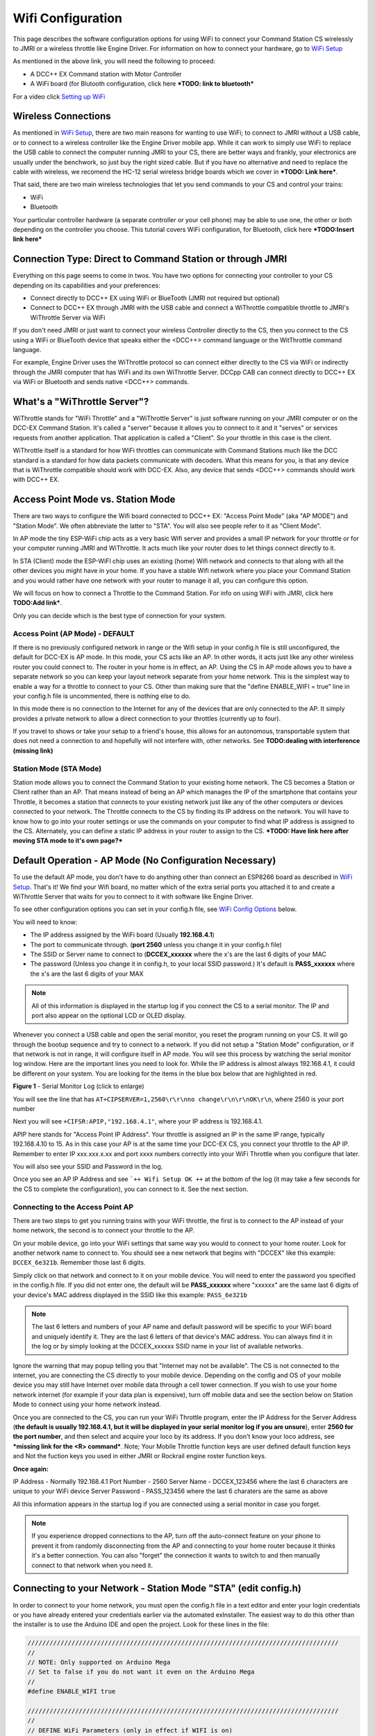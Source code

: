 *******************
Wifi Configuration
*******************

This page describes the software configuration options for using WiFi to connect your Command Station CS wirelessly to JMRI or a wireless throttle like Engine Driver. For information on how to connect your hardware, go to `WiFi Setup <../get-started/wifi-setup.html>`_

As mentioned in the above link, you will need the following to proceed:

* A DCC++ EX Command station with Motor Controller
* A WiFi board (for Blutooth configuration, click here ***TODO: link to bluetooth***

For a video click `Setting up WiFi <https://www.youtube.com/watch?v=N6TWR7fIl0A&t=5s>`_

   .. raw:: html

      <iframe width="336" height="189" src="https://www.youtube.com/embed/N6TWR7fIl0A" frameborder="0" allow="accelerometer; autoplay; clipboard-write; encrypted-media; gyroscope; picture-in-picture" allowfullscreen></iframe>

Wireless Connections
=====================

As mentioned in `WiFi Setup <../get-started/wifi-setup.html>`_, there are two main reasons for wanting to use WiFi; to connect to JMRI without a USB cable, or to connect to a wireless controller like the Engine Driver mobile app. While it can work to simply use WiFi to replace the USB cable to connect the computer running JMRI to your CS, there are better ways and frankly, your electronics are usually under the benchwork, so just buy the right sized cable. But if you have no alternative and need to replace the cable with wireless, we recomend the HC-12 serial wireless bridge boards which we cover in ***TODO: Link here***.

That said, there are two main wireless technologies that let you send commands to your CS and control your trains:

* WiFi
* Bluetooth

Your particular controller hardware (a separate controller or your cell phone) may be able to use one, the other or both depending on the controller you choose. This tutorial covers WiFi configuration, for Bluetooth, click here ***TODO:Insert link here***

Connection Type: Direct to Command Station or through JMRI
============================================================

Everything on this page seems to come in twos. You have two options for connecting your controller to your CS depending on its capabilities and your preferences:

* Connect directly to DCC++ EX using WiFi or BlueTooth (JMRI not required but optional)
* Connect to DCC++ EX through JMRI with the USB cable and connect a WiThrottle compatible throttle to JMRI's WiThrottle Server via WiFi

If you don't need JMRI or just want to connect your wireless Controller directly to the CS, then you connect to the CS using a WiFi or BlueTooth device that speaks either the <DCC++> command language or the WitThrottle command language. 

For example, Engine Driver uses the WiThrottle protocol so can connect either directly to the CS via WiFi or indirectly through the JMRI computer that has WiFi and its own WiThrottle Server. DCCpp CAB can connect directly to DCC++ EX via WiFi or Bluetooth and sends native <DCC++> commands.

What's a "WiThrottle Server"?
==============================

WiThrottle stands for "WiFi Throttle" and a "WiThrottle Server" is just software running on your JMRI computer or on the DCC-EX Command Station. It's called a "server" because it allows you to connect to it and it "serves" or services requests from another application. That application is called a "Client". So your throttle in this case is the client.

WiThrottle itself is a standard for how WiFi throttles can communicate with Command Stations much like the DCC standard is a standard for how data packets communicate with decoders. What this means for you, is that any device that is WiThrottle compatible should work with DCC-EX. Also, any device that sends <DCC++> commands should work with DCC++ EX.

Access Point Mode vs. Station Mode
===================================

There are two ways to configure the Wifi board connected to DCC++ EX: "Access Point Mode" (aka "AP MODE") and "Station Mode". We often abbreviate the latter to "STA". You will also see people refer to it as "Client Mode". 

In AP mode the tiny ESP-WiFi chip acts as a very basic Wifi server and provides a small IP network for your throttle or for your computer running JMRI and WiThrottle. It acts much like your router does to let things connect directly to it.

In STA (Client) mode the ESP-WiFI chip uses an existing (home) Wifi network and connects to that along with all the other devices you might have in your home. If you have a stable Wifi network where you place your Command Station and you would rather have one network with your router to manage it all, you can configure this option.

We will focus on how to connect a Throttle to the Command Station. For info on using WiFi with JMRI, click here **TODO:Add link***.

Only you can decide which is the best type of connection for your system.

Access Point (AP Mode) - DEFAULT
---------------------------------

If there is no previously configured network in range or the Wifi setup in your config.h file is still unconfigured, the default for DCC-EX is AP mode. In this mode, your CS acts like an AP. In other words, it acts just like any other wireless router you could connect to. The router in your home is in effect, an AP. Using the CS in AP mode allows you to have a separate network so you can keep your layout network separate from your home network. This is the simplest way to enable a way for a throttle to connect to your CS. Other than making sure that the "define ENABLE_WIFI = true" line in your config.h file is uncommented, there is nothing else to do.

In this mode there is no connection to the Internet for any of the devices that are only connected to the AP. It simply provides a private network to allow a direct connection to your throttles (currently up to four).

If you travel to shows or take your setup to a friend's house, this allows for an autonomous, transportable system that does not need a connection to and hopefully will not interfere with, other networks. See **TODO:dealing with interference (missing link)**

Station Mode (STA Mode)
-----------------------

Station mode allows you to connect the Command Station to your existing home network. The CS becomes a Station or Client rather than an AP. That means instead of being an AP which manages the IP of the smartphone that contains your Throttle, it becomes a station that connects to your existing network just like any of the other computers or devices connected to your network. The Throttle connects to the CS by finding its IP address on the network. You will have to know how to go into your router settings or use the commands on your computer to find what IP address is assigned to the CS. Alternately, you can define a static IP address in your router to assign to the CS. ***TODO: Have link here after moving STA mode to it's own page?***


Default Operation - AP Mode (No Configuration Necessary)
=========================================================

To use the default AP mode, you don't have to do anything other than connect an ESP8266 board as described in `WiFi Setup <../get-started/wifi-setup.html>`_. 
That's it! We find your Wifi board, no matter which of the extra serial ports you attached it to and create a WiThrottle Server that waits for you to connect to it with software like Engine Driver. 

To see other configuration options you can set in your config.h file, see `WiFi Config Options`_ below.

You will need to know:

* The IP address assigned by the WiFi board (Usually **192.168.4.1**)
* The port to communicate through. (**port 2560** unless you change it in your config.h file)
* The SSID or Server name to connect to (**DCCEX_xxxxxx** where the x's are the last 6 digits of your MAC
* The password (Unless you change it in config.h, to your local SSID password.)  It's default is **PASS_xxxxxx** where the x's are the last 6 digits of your MAX

.. Note:: All of this information is displayed in the startup log if you connect the CS to a serial monitor. The IP and port also appear on the optional LCD or OLED display.

Whenever you connect a USB cable and open the serial monitor, you reset the program running on your CS. It will go through the bootup sequence and try to connect to a network. If you did not setup a "Station Mode" configuration, or if that network is not in range, it will configure itself in AP mode. You will see this process by watching the serial monitor log window. Here are the important lines you need to look for. While the IP address is almost always 192.168.4.1, it could be different on your system. You are looking for the items in the blue box below that are highlighted in red. 

.. image:: ../_static/images/wifi/ap_mode1.jpg
   :alt: IP Address
   :scale: 80%

**Figure 1** - Serial Monitor Log (click to enlarge)

You will see the line that has ``AT+CIPSERVER=1,2560\r\r\nno change\r\n\r\nOK\r\n``, where 2560 is your port number

Next you will see ``+CIFSR:APIP,"192.168.4.1"``, where your IP address is 192.168.4.1.

APIP here stands for "Access Point IP Address". Your throttle is assigned an IP in the same IP range, typically 192.168.4.10 to 15. As in this case your AP is at the same time your DCC-EX CS, you connect your throttle to the AP IP. Remember to enter IP xxx.xxx.x.xx and port xxxx numbers correctly into your WiFi Throttle when you configure that later.

You will also see your SSID and Password in the log.

Once you see an AP IP Address and see ```++ Wifi Setup OK ++`` at the bottom of the log (it may take a few seconds for the CS to complete the configuration), you can connect to it. See the next section.

Connecting to the Access Point AP
----------------------------------

There are two steps to get you running trains with your WiFi throttle, the first is to connect to the AP instead of your home network, the second is to connect your throttle to the AP.

On your mobile device, go into your WiFi settings that same way you would to connect to your home router. Look for another network  name to connect to. 
You should see a new network that begins with "DCCEX" like this example: ``DCCEX_6e321b``. Remember those last 6 digits.

Simply click on that network and connect to it on your mobile device. You will need to enter the password you specified in the config.h file. If you did not enter one, the default will be **PASS_xxxxxx** where "xxxxxx" are the same last 6 digits of your device's MAC address displayed in the SSID like this example:
``PASS_6e321b``

.. Note:: The last 6 letters and numbers of your AP name and default password will be specific to your WiFi board and uniquely identify it. They are the last 6 letters of that device's MAC address. You can always find it in the log or by simply looking at the DCCEX_xxxxxx SSID name in your list of available networks.

Ignore the warning that may popup telling you that "Internet may not be available". The CS is not connected to the internet, you are connecting the CS directly to your mobile device. Depending on the config and OS of your mobile device you may still have Internet over mobile data through a cell tower connection. If you wish to use your home network internet (for example if your data plan is expensive), turn off mobile data and see the section below on Station Mode to connect using your home network instead.

Once you are connected to the CS, you can run your WiFi Throttle program, enter the IP Address for the Server Address (**the default is usually 192.168.4.1, but it will be displayed in your serial monitor log if you are unsure**), enter **2560 for the port number**, and then select and acquire your loco by its address. If you don't know your loco address, see ***missing link for the <R> command***.  
Note; Your Mobile Throttle function keys are user defined default function keys and Not the fuction keys you used in either JMRI or Rockrail engine roster function keys.

**Once again:**

IP Address - Normally 192.168.4.1
Port Number - 2560
Server Name - DCCEX_123456 where the last 6 characters are unique to your WiFi device
Server Password - PASS_123456 where the last 6 charaters are the same as above

All this information appears in the startup log if you are connected using a serial monitor in case you forget.

.. Note:: If you experience dropped connections to the AP, turn off the auto-connect feature on your phone to prevent it from randomly disconnecting from the AP and connecting to your home router because it thinks it's a better connection. You can also "forget" the connection it wants to switch to and then manually connect to that network when you need it.


Connecting to your Network - Station Mode "STA" (edit config.h)
==================================================================

In order to connect to your home network, you must open the config.h file in a text editor and enter your login credentials or you have already entered your credentials earlier via the automated exInstaller. The easiest way to do this other than the installer is to use the Arduino IDE and open the project.
Look for these lines in the file:

.. code-block::

   /////////////////////////////////////////////////////////////////////////////////////
   //
   // NOTE: Only supported on Arduino Mega
   // Set to false if you do not want it even on the Arduino Mega
   //
   #define ENABLE_WIFI true

   /////////////////////////////////////////////////////////////////////////////////////
   //
   // DEFINE WiFi Parameters (only in effect if WIFI is on)
   //
   #define WIFI_SSID "Your network name"
   #define WIFI_PASSWORD "Your network passwd"
   #define WIFI_HOSTNAME "dccex"

Figure 2 - Station Mode Configuration

First, make sure that the #define ENABLE_WIFI true line is not commented out. two slashes ``//`` in front of a line make it a comment and not a line of code

Next, enter your network information into the WIFI_SSID, WIFI_PASSORD and WIFI_HOSTNAME fields. Here is an example:

.. code-block::

   #define WIFI_SSID "JonesFamily"
   #define WIFI_PASSWORD "Secret!2020"

We recommend leaving WIFI_HOSTNAME to "dccex", but you can change it if you like. If your ESP8266 WiFi board has a later version of firmware, that can allow you to connect using this name instead of the IP address. In other words, it allows that name to be an alias for the IP address.

Save your config.h file and upload the sketch to your CS.

WiFi Config Options
====================

The following defines are all the possible network settings found the config.h file. If you used the automated installer, you may see a few of these already listed. If you do a manual Arduino IDE install, you will see all of these in the file you renamed from "config.example.h" to "config.h".

| :ref:`#define IP_PORT 2560`
| :ref:`#define ENABLE_WIFI true`
| :ref:`#define DONT_TOUCH_WIFI_CONF`
| :ref:`#define WIFI_SSID "Your network name"`
| :ref:`#define WIFI_PASSWORD "Your network passwd"`
| :ref:`#define WIFI_HOSTNAME "dccex"`
| :ref:`#define WIFI_CONNECT_TIMEOUT 14000`
| :ref:`#define ENABLE_ETHERNET true`
| :ref:`#define IP_ADDRESS { 192, 168, 1, 200 }`
| :ref:`#define MAC_ADDRESS {  0xDE, 0xAD, 0xBE, 0xEF, 0xFE, 0xEF }`

#define IP_PORT 2560
--------------------
**Default: 2560** - This is the port used to communicate with the WiFi board or Ethernet Shield. We use the default value of 2560 because that is the port JMRI uses. You can change this value if you would prefer it to be something else. You will need to enter this in sofware like Engine Driver in order to connect to the CS via networking.

#define ENABLE_WIFI true
------------------------
**Default: true** - WiFi is supported only on a Mega. If you do not wish to use WiFi and want to save boot time by not having the Mega check for a WiFi board each time, you may set this to "false"

#define DONT_TOUCH_WIFI_CONF
----------------------------
**Default: commented out** If uncommented, this tells the CS to NOT process any WiFi commands in the CS. If other WiFi defines are enabled, the CS will ignore them. With this command, you can leave #define ENABLE_WIFI true so that networking is active, but send no configuration commands to ESP8266. This allows you to enter your own AT commands to set up your Wifi however you want. To do this, you would enter <+> commands in the serial monitor or add code to send these commands automatically.

#define WIFI_SSID "Your network name"
--------------------------------------
**Default: "Your network name"** - To connect to your CS as an AP (Access Point), do not change this setting. If you wish to connect to your home network instead, enter the SSID (network name) for that network. If you do NOT set the WIFI_SSID, the WiFi chip will first try to connect to the previously configured network and if that fails fall back to Access Point mode. The SSID of the AP will be automatically set to DCCEX_xxxxxx, where xxxxxx is the last 6 digits of the MAC address for the WiFi chip.
Your SSID may not contain ``"`` (double quote, ASCII 0x22).

#define WIFI_PASSWORD "Your network passwd"
--------------------------------------------
**Default: "Your network passwd"** - WIFI_PASSWORD is the network password for your home network or if you want to change the password from default AP mode password to the AP password you want.  Your password may not contain ``"`` (double quote, ASCII 0x22).  
If you don't change this setting and start up in AP mode instead, the default password is PASS_xxxxxx where xxxxxx is the last 6 digits of the MAX address for your ESP board.


#define WIFI_HOSTNAME "dccex"
-----------------------------
**Default: "dccex"** You would normally not want to change this, it is the host name that will appear in the list of available networks that a device you want to connect to DCC-EX will display. It helps you know which device is your Command Station.

#define WIFI_CONNECT_TIMEOUT 14000
-----------------------------------
**Default: 14000 milliseconds (14 seconds)** - You only need to set this if you have an extremely slow Wifi router and the response to the connection request takes longer than normal.

#define ENABLE_ETHERNET true
-----------------------------
**Default: commented out** - Uncomment this line if you with to use an Ethernet Shield {cable}, (not WiFi, see above for that). You will also need to install the Arduino Ethernet Library on whatever development environment you use to compile and upload your sketch.

#define IP_ADDRESS { 192, 168, 1, 200 }
----------------------------------------
**Default: commented out** - Uncomment this line if you wish to use a static IP address, otherwise the CS will use DHCP to automatcally assign an IP address from your router. If you use a static IP, you will also have to configure this IP in your router.

#define MAC_ADDRESS {  0xDE, 0xAD, 0xBE, 0xEF, 0xFE, 0xEF }
------------------------------------------------------------
**Default: commented out** - This is for Ethernet only! Ethernet shields do not normally come with a defined MAC address. We give you two and you can uncomment the one you prefer. You can also choose any other validly formatted MAC address that will not conflict with any devices already on your network.


Resetting Network Settings
===========================

Once you enter a network SSID and password, the CS will always try to connect to it, even after removing the power and restarting. If you want to connect in AP mode, or your network credentials change, or you need to connect to a different network, you simply need to tell your WiFi board to clear the settings.

Clearing the ESP-WiFI SSID Settings
------------------------------------
Go into your serial monitor and wait until the CS has gone through the startup sequence. 
Then in command textbox enter ``+CWQAP``
and press "SEND".

You will then see an "Ok" message. The WiFi Settings are forgotten. However, if the last config.h used when you uploaded it to the CS had WiFi Credentials in it, then as soon as your CS restarts, it will load and save those settings again. So...

If you want to run in AP mode
------------------------------

Edit the config.h, change your SSID name, and password lines back to default. It MUST look like the following. If it is anything else it will try to login with whatever you type there as credentials!:

.. code-block::

    #define WIFI_SSID "Your network name"
    #define WIFI_PASSWORD "Your network passwd"

Then upload the project into the CS

If you want to change your network login
------------------------------------------

Edit the config.h file, change your SSID and password to your new credentials, and then upload the project into the CS


Disabling WiFi
===============

Edit the config.h file. Comment out the line ``#define WIFI_ENABLE true`` by adding two forward slash marks (``//``) infront of the line.
Then upload the project back to the CS.

Network Startup sequence
=========================

For reference, it may be helpful to know the sequence the Command Station uses to try and establish a network connection. The following provides the flow of this sequence.

1. Check for a WiFi Device - Scan serial ports 1, 2, and 3 in order to look for Wifi. If no response, abort network setup and start the Command Station without WiFi.
2. If we find a WiFi device, next look if ``#define DONT_TOUCH_WIFI_CONF`` is uncommented. If so, abort config attempts here - done
3. Next, IF no SSID is configured, check if the ESP is configured in STATION mode already from a previous network connection. If so, try to connect to that network. If we connect, stop and start the CS, if not, go to step 4.
4. Try to configure in STATION mode from values in the config.h file - done
5. If none of the above, set up as an AP with an ID of DCCEX_xxxxxx and a password set in the config.h file. If unconfigured, the default will be PASS_xxxxxx (xxxxxx will be the last 6 characters of the device MAC address)

Tips and Tricks
=================
There are circumstances where you may want to make temporary changes to your network, such as when you take your layout to a show. The following are some handy things you can do. Use a serial monitor connected to the USB port of your CS and enter the commands you need. Remember that if you disconnect the serial monitor and reconnect it (or anything else) to the USB port, it will reset the CS and it will go back to the default configuration. Remember to press "send" after each command.

Temporarily Log Into A Different Network
-----------------------------------------

1. Forget your network settings by entering ``<+CWQAP>`` on the serial monitor.
2. Login to the new network by entering either a new local SSID & Passwrd, or using the CS in Access Point AP Mode.

Create a Static IP for your CS in AP Mode
------------------------------------------

You must have a recent version of the firmware to support _DEF commands. If they don't work, try entering them without this suffix (Example: <+CIPAP> instead of <+CIPAP_DEF>)

1. Forget your network settings by entering >+<CWQP>
2. Enter ``<+CIPAP_DEF="192.168.5.1","192.168.5.1","255.255.255.0">`` to setup the AP with your IP address
3. Enter ``<+CWDHCP_DEF=1,1>`` 
4. Enter ``<+CWDHCPPS_DEF="1,10,"192.168.5.100","192.168.5.150">``
